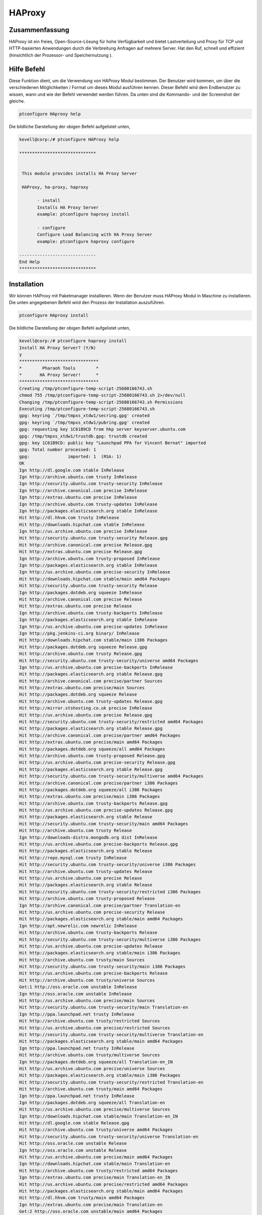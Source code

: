 ===========
HAProxy
===========

Zusammenfassung
-------------------------

HAProxy ist ein freies, Open-Source-Lösung für hohe Verfügbarkeit und bietet Lastverteilung und Proxy für TCP und HTTP-basierten Anwendungen durch die Verbreitung Anfragen auf mehrere Server. Hat den Ruf, schnell und effizient (hinsichtlich der Prozessor- und Speichernutzung ).

Hilfe Befehl
----------------------

Diese Funktion dient, um die Verwendung von HAProxy Modul bestimmen. Der Benutzer wird kommen, um über die verschiedenen Möglichkeiten / Format um dieses Modul ausführen kennen. Dieser Befehl wird dem Endbenutzer zu wissen, wann und wie der Befehl verwendet werden führen. Da unten sind die Kommando- und der Screenshot der gleiche.

.. code-block:: bash
        
	        ptconfigure HAproxy help


Die bildliche Darstellung der obigen Befehl aufgelistet unten,

.. code-block:: bash


 kevell@corp:/# ptconfigure HAProxy help

 ******************************


  This module provides installs HA Proxy Server

  HAProxy, ha-proxy, haproxy

        - install
        Installs HA Proxy Server
        example: ptconfigure haproxy install

        - configure
        Configure Load Balancing with HA Proxy Server
        example: ptconfigure haproxy configure

 ------------------------------
 End Help
 ******************************


Installation
----------------

Wir können HAProxy mit Paketmanager installieren. Wenn der Benutzer muss HAProxy Modul in Maschine zu installieren. Die unten angegebenen Befehl wird den Prozess der Installation auszuführen.

.. code-block:: bash
        
	        ptconfigure HAproxy install

Die bildliche Darstellung der obigen Befehl aufgelistet unten,

.. code-block:: bash

 kevell@corp:/# ptconfigure haproxy install
 Install HA Proxy Server? (Y/N) 
 y
 *******************************
 *        Pharaoh Tools        *
 *       HA Proxy Server!      *
 *******************************
 Creating /tmp/ptconfigure-temp-script-25680166743.sh
 chmod 755 /tmp/ptconfigure-temp-script-25680166743.sh 2>/dev/null
 Changing /tmp/ptconfigure-temp-script-25680166743.sh Permissions
 Executing /tmp/ptconfigure-temp-script-25680166743.sh
 gpg: keyring `/tmp/tmpxs_xtdw1/secring.gpg' created
 gpg: keyring `/tmp/tmpxs_xtdw1/pubring.gpg' created
 gpg: requesting key 1C61B9CD from hkp server keyserver.ubuntu.com
 gpg: /tmp/tmpxs_xtdw1/trustdb.gpg: trustdb created
 gpg: key 1C61B9CD: public key "Launchpad PPA for Vincent Bernat" imported
 gpg: Total number processed: 1
 gpg:               imported: 1  (RSA: 1)
 OK
 Ign http://dl.google.com stable InRelease
 Ign http://archive.ubuntu.com trusty InRelease
 Ign http://security.ubuntu.com trusty-security InRelease
 Ign http://archive.canonical.com precise InRelease
 Ign http://extras.ubuntu.com precise InRelease
 Ign http://archive.ubuntu.com trusty-updates InRelease
 Ign http://packages.elasticsearch.org stable InRelease
 Hit http://dl.hhvm.com trusty InRelease
 Hit http://downloads.hipchat.com stable InRelease
 Ign http://us.archive.ubuntu.com precise InRelease
 Hit http://security.ubuntu.com trusty-security Release.gpg
 Hit http://archive.canonical.com precise Release.gpg
 Hit http://extras.ubuntu.com precise Release.gpg
 Ign http://archive.ubuntu.com trusty-proposed InRelease
 Ign http://packages.elasticsearch.org stable InRelease
 Ign http://us.archive.ubuntu.com precise-security InRelease
 Hit http://downloads.hipchat.com stable/main amd64 Packages
 Hit http://security.ubuntu.com trusty-security Release
 Ign http://packages.dotdeb.org squeeze InRelease
 Hit http://archive.canonical.com precise Release
 Hit http://extras.ubuntu.com precise Release
 Ign http://archive.ubuntu.com trusty-backports InRelease
 Ign http://packages.elasticsearch.org stable InRelease
 Ign http://us.archive.ubuntu.com precise-updates InRelease
 Ign http://pkg.jenkins-ci.org binary/ InRelease
 Hit http://downloads.hipchat.com stable/main i386 Packages
 Hit http://packages.dotdeb.org squeeze Release.gpg
 Hit http://archive.ubuntu.com trusty Release.gpg
 Hit http://security.ubuntu.com trusty-security/universe amd64 Packages
 Ign http://us.archive.ubuntu.com precise-backports InRelease
 Hit http://packages.elasticsearch.org stable Release.gpg
 Hit http://archive.canonical.com precise/partner Sources
 Hit http://extras.ubuntu.com precise/main Sources
 Hit http://packages.dotdeb.org squeeze Release
 Hit http://archive.ubuntu.com trusty-updates Release.gpg
 Hit http://mirror.stshosting.co.uk precise InRelease
 Hit http://us.archive.ubuntu.com precise Release.gpg
 Hit http://security.ubuntu.com trusty-security/restricted amd64 Packages
 Hit http://packages.elasticsearch.org stable Release.gpg
 Hit http://archive.canonical.com precise/partner amd64 Packages
 Hit http://extras.ubuntu.com precise/main amd64 Packages
 Hit http://packages.dotdeb.org squeeze/all amd64 Packages
 Hit http://archive.ubuntu.com trusty-proposed Release.gpg
 Hit http://us.archive.ubuntu.com precise-security Release.gpg
 Hit http://packages.elasticsearch.org stable Release.gpg
 Hit http://security.ubuntu.com trusty-security/multiverse amd64 Packages
 Hit http://archive.canonical.com precise/partner i386 Packages
 Hit http://packages.dotdeb.org squeeze/all i386 Packages
 Hit http://extras.ubuntu.com precise/main i386 Packages
 Hit http://archive.ubuntu.com trusty-backports Release.gpg
 Hit http://us.archive.ubuntu.com precise-updates Release.gpg
 Hit http://packages.elasticsearch.org stable Release
 Hit http://security.ubuntu.com trusty-security/main amd64 Packages
 Hit http://archive.ubuntu.com trusty Release
 Ign http://downloads-distro.mongodb.org dist InRelease
 Hit http://us.archive.ubuntu.com precise-backports Release.gpg
 Hit http://packages.elasticsearch.org stable Release
 Hit http://repo.mysql.com trusty InRelease
 Hit http://security.ubuntu.com trusty-security/universe i386 Packages
 Hit http://archive.ubuntu.com trusty-updates Release
 Hit http://us.archive.ubuntu.com precise Release
 Hit http://packages.elasticsearch.org stable Release
 Hit http://security.ubuntu.com trusty-security/restricted i386 Packages
 Hit http://archive.ubuntu.com trusty-proposed Release
 Ign http://archive.canonical.com precise/partner Translation-en
 Hit http://us.archive.ubuntu.com precise-security Release
 Hit http://packages.elasticsearch.org stable/main amd64 Packages
 Ign http://apt.newrelic.com newrelic InRelease
 Hit http://archive.ubuntu.com trusty-backports Release
 Hit http://security.ubuntu.com trusty-security/multiverse i386 Packages
 Hit http://us.archive.ubuntu.com precise-updates Release
 Hit http://packages.elasticsearch.org stable/main i386 Packages
 Hit http://archive.ubuntu.com trusty/main Sources
 Hit http://security.ubuntu.com trusty-security/main i386 Packages
 Hit http://us.archive.ubuntu.com precise-backports Release
 Hit http://archive.ubuntu.com trusty/universe Sources
 Get:1 http://oss.oracle.com unstable InRelease
 Ign http://oss.oracle.com unstable InRelease
 Hit http://us.archive.ubuntu.com precise/main Sources
 Hit http://security.ubuntu.com trusty-security/main Translation-en
 Ign http://ppa.launchpad.net trusty InRelease
 Hit http://archive.ubuntu.com trusty/restricted Sources
 Hit http://us.archive.ubuntu.com precise/restricted Sources
 Hit http://security.ubuntu.com trusty-security/multiverse Translation-en
 Hit http://packages.elasticsearch.org stable/main amd64 Packages
 Ign http://ppa.launchpad.net trusty InRelease
 Hit http://archive.ubuntu.com trusty/multiverse Sources
 Ign http://packages.dotdeb.org squeeze/all Translation-en_IN
 Hit http://us.archive.ubuntu.com precise/universe Sources
 Hit http://packages.elasticsearch.org stable/main i386 Packages
 Hit http://security.ubuntu.com trusty-security/restricted Translation-en
 Hit http://archive.ubuntu.com trusty/main amd64 Packages
 Ign http://ppa.launchpad.net trusty InRelease
 Ign http://packages.dotdeb.org squeeze/all Translation-en
 Hit http://us.archive.ubuntu.com precise/multiverse Sources
 Ign http://downloads.hipchat.com stable/main Translation-en_IN
 Hit http://dl.google.com stable Release.gpg
 Hit http://archive.ubuntu.com trusty/universe amd64 Packages
 Hit http://security.ubuntu.com trusty-security/universe Translation-en
 Hit http://oss.oracle.com unstable Release
 Ign http://oss.oracle.com unstable Release
 Hit http://us.archive.ubuntu.com precise/main amd64 Packages
 Ign http://downloads.hipchat.com stable/main Translation-en
 Hit http://archive.ubuntu.com trusty/restricted amd64 Packages
 Ign http://extras.ubuntu.com precise/main Translation-en_IN
 Hit http://us.archive.ubuntu.com precise/restricted amd64 Packages
 Hit http://packages.elasticsearch.org stable/main amd64 Packages
 Hit http://dl.hhvm.com trusty/main amd64 Packages
 Ign http://extras.ubuntu.com precise/main Translation-en
 Get:2 http://oss.oracle.com unstable/main amd64 Packages
 Hit http://us.archive.ubuntu.com precise/universe amd64 Packages
 Hit http://archive.ubuntu.com trusty/multiverse amd64 Packages
 Hit http://dl.hhvm.com trusty/main i386 Packages
 Hit http://archive.ubuntu.com trusty/main i386 Packages
 Hit http://packages.elasticsearch.org stable/main i386 Packages
 Hit http://us.archive.ubuntu.com precise/multiverse amd64 Packages
 Ign http://oss.oracle.com unstable/main i386 Packages/DiffIndex
 Hit http://archive.ubuntu.com trusty/universe i386 Packages
 Hit http://us.archive.ubuntu.com precise/main i386 Packages
 Hit http://archive.ubuntu.com trusty/restricted i386 Packages
 Ign http://oss.oracle.com unstable/non-free i386 Packages/DiffIndex
 Hit http://us.archive.ubuntu.com precise/restricted i386 Packages
 Hit http://archive.ubuntu.com trusty/multiverse i386 Packages
 Hit http://us.archive.ubuntu.com precise/universe i386 Packages
 Hit http://archive.ubuntu.com trusty/main Translation-en
 Hit http://us.archive.ubuntu.com precise/multiverse i386 Packages
 Get:3 http://www.apache.org 21x InRelease [3,167 B]
 Hit http://archive.ubuntu.com trusty/multiverse Translation-en
 Hit http://us.archive.ubuntu.com precise/main Translation-en
 Hit http://pkg.jenkins-ci.org binary/ Release.gpg
 Hit http://archive.ubuntu.com trusty/restricted Translation-en
 Hit http://us.archive.ubuntu.com precise/multiverse Translation-en
 Hit http://mirror.stshosting.co.uk precise/main amd64 Packages
 Hit http://oss.oracle.com unstable/main i386 Packages
 Hit http://mirror.stshosting.co.uk precise/main i386 Packages
 Hit http://oss.oracle.com unstable/non-free i386 Packages
 Hit http://archive.ubuntu.com trusty/universe Translation-en
 Hit http://us.archive.ubuntu.com precise/restricted Translation-en
 Get:4 http://oss.oracle.com unstable/main Translation-en_IN
 Hit http://archive.ubuntu.com trusty-updates/universe amd64 Packages
 Hit http://archive.ubuntu.com trusty-updates/restricted amd64 Packages
 Hit http://us.archive.ubuntu.com precise/universe Translation-en
 Hit http://archive.ubuntu.com trusty-updates/multiverse amd64 Packages
 Hit http://us.archive.ubuntu.com precise-security/main Sources
 Hit http://downloads-distro.mongodb.org dist Release.gpg
 Hit http://archive.ubuntu.com trusty-updates/main amd64 Packages
 Hit http://repo.mysql.com trusty/mysql-5.6 Sources
 Hit http://us.archive.ubuntu.com precise-security/restricted Sources
 Hit http://archive.ubuntu.com trusty-updates/universe i386 Packages
 Hit http://us.archive.ubuntu.com precise-security/universe Sources
 Hit http://archive.ubuntu.com trusty-updates/restricted i386 Packages
 Hit http://repo.mysql.com trusty/mysql-5.6 amd64 Packages
 Hit http://us.archive.ubuntu.com precise-security/multiverse Sources
 Hit http://us.archive.ubuntu.com precise-security/main amd64 Packages
 Hit http://archive.ubuntu.com trusty-updates/multiverse i386 Packages
 Hit http://repo.mysql.com trusty/mysql-5.6 i386 Packages
 Hit http://us.archive.ubuntu.com precise-security/restricted amd64 Packages
 Hit http://archive.ubuntu.com trusty-updates/main i386 Packages
 Hit http://archive.ubuntu.com trusty-updates/main Translation-en
 Hit http://us.archive.ubuntu.com precise-security/universe amd64 Packages
 Hit http://archive.ubuntu.com trusty-updates/multiverse Translation-en
 Hit http://us.archive.ubuntu.com precise-security/multiverse amd64 Packages
 Hit http://archive.ubuntu.com trusty-updates/restricted Translation-en
 Ign http://packages.elasticsearch.org stable/main Translation-en_IN
 Hit http://us.archive.ubuntu.com precise-security/main i386 Packages
 Hit http://archive.ubuntu.com trusty-updates/universe Translation-en
 Hit http://us.archive.ubuntu.com precise-security/restricted i386 Packages
 Ign http://packages.elasticsearch.org stable/main Translation-en
 Hit http://us.archive.ubuntu.com precise-security/universe i386 Packages
 Hit http://archive.ubuntu.com trusty-proposed/universe amd64 Packages
 Hit http://us.archive.ubuntu.com precise-security/multiverse i386 Packages
 Ign http://packages.elasticsearch.org stable/main Translation-en_IN
 Hit http://archive.ubuntu.com trusty-proposed/restricted amd64 Packages
 Ign http://packages.elasticsearch.org stable/main Translation-en
 Hit http://us.archive.ubuntu.com precise-security/main Translation-en
 Hit http://archive.ubuntu.com trusty-proposed/multiverse amd64 Packages
 Hit http://us.archive.ubuntu.com precise-security/multiverse Translation-en
 Ign http://packages.elasticsearch.org stable/main Translation-en_IN
 Hit http://archive.ubuntu.com trusty-proposed/main amd64 Packages
 Ign http://packages.elasticsearch.org stable/main Translation-en
 Hit http://us.archive.ubuntu.com precise-security/restricted Translation-en
 Hit http://archive.ubuntu.com trusty-proposed/universe i386 Packages
 Hit http://us.archive.ubuntu.com precise-security/universe Translation-en
 Hit http://archive.ubuntu.com trusty-proposed/restricted i386 Packages
 Hit http://archive.ubuntu.com trusty-proposed/multiverse i386 Packages
 Hit http://us.archive.ubuntu.com precise-updates/main Sources
 Err http://oss.oracle.com unstable/main amd64 Packages
   HttpError404
 Hit http://archive.ubuntu.com trusty-proposed/main i386 Packages
 Hit http://us.archive.ubuntu.com precise-updates/restricted Sources
 Err http://oss.oracle.com unstable/non-free amd64 Packages
   HttpError404
 Hit http://archive.ubuntu.com trusty-proposed/main Translation-en
 Hit http://us.archive.ubuntu.com precise-updates/universe Sources
 Hit http://apt.newrelic.com newrelic Release.gpg
 Ign http://oss.oracle.com unstable/main Translation-en_IN
 Hit http://archive.ubuntu.com trusty-proposed/multiverse Translation-en
 Hit http://us.archive.ubuntu.com precise-updates/multiverse Sources
 Ign http://oss.oracle.com unstable/main Translation-en
 Hit http://archive.ubuntu.com trusty-proposed/restricted Translation-en
 Hit http://us.archive.ubuntu.com precise-updates/main amd64 Packages
 Ign http://oss.oracle.com unstable/non-free Translation-en_IN
 Hit http://archive.ubuntu.com trusty-proposed/universe Translation-en
 Hit http://us.archive.ubuntu.com precise-updates/restricted amd64 Packages
 Hit http://ppa.launchpad.net trusty Release.gpg
 Ign http://oss.oracle.com unstable/non-free Translation-en
 Hit http://us.archive.ubuntu.com precise-updates/universe amd64 Packages
 Hit http://ppa.launchpad.net trusty Release.gpg
 Hit http://archive.ubuntu.com trusty-backports/universe amd64 Packages
 Hit http://us.archive.ubuntu.com precise-updates/multiverse amd64 Packages
 Hit http://ppa.launchpad.net trusty Release.gpg
 Hit http://archive.ubuntu.com trusty-backports/restricted amd64 Packages
 Hit http://dl.google.com stable Release
 Hit http://archive.ubuntu.com trusty-backports/multiverse amd64 Packages
 Hit http://us.archive.ubuntu.com precise-updates/main i386 Packages
 Hit http://archive.ubuntu.com trusty-backports/main amd64 Packages
 Hit http://us.archive.ubuntu.com precise-updates/restricted i386 Packages
 Hit http://archive.ubuntu.com trusty-backports/universe i386 Packages
 Hit http://us.archive.ubuntu.com precise-updates/universe i386 Packages
 Hit http://archive.ubuntu.com trusty-backports/restricted i386 Packages
 Hit http://us.archive.ubuntu.com precise-updates/multiverse i386 Packages
 Hit http://archive.ubuntu.com trusty-backports/multiverse i386 Packages
 Hit http://us.archive.ubuntu.com precise-updates/main Translation-en
 Hit http://archive.ubuntu.com trusty-backports/main i386 Packages
 Get:5 http://www.apache.org 21x/main amd64 Packages [704 B]
 Hit http://us.archive.ubuntu.com precise-updates/multiverse Translation-en
 Hit http://archive.ubuntu.com trusty-backports/main Translation-en
 Hit http://us.archive.ubuntu.com precise-updates/restricted Translation-en
 Hit http://archive.ubuntu.com trusty-backports/multiverse Translation-en
 Hit http://us.archive.ubuntu.com precise-updates/universe Translation-en
 Hit http://archive.ubuntu.com trusty-backports/restricted Translation-en
 Hit http://us.archive.ubuntu.com precise-backports/main Sources
 Hit http://archive.ubuntu.com trusty-backports/universe Translation-en
 Get:6 http://www.apache.org 21x/main i386 Packages [704 B]
 Hit http://us.archive.ubuntu.com precise-backports/restricted Sources
 Hit http://us.archive.ubuntu.com precise-backports/universe Sources
 Hit http://pkg.jenkins-ci.org binary/ Release
 Hit http://us.archive.ubuntu.com precise-backports/multiverse Sources
 Hit http://us.archive.ubuntu.com precise-backports/main amd64 Packages
 Hit http://us.archive.ubuntu.com precise-backports/restricted amd64 Packages
 Hit http://us.archive.ubuntu.com precise-backports/universe amd64 Packages
 Hit http://us.archive.ubuntu.com precise-backports/multiverse amd64 Packages
 Hit http://us.archive.ubuntu.com precise-backports/main i386 Packages
 Hit http://us.archive.ubuntu.com precise-backports/restricted i386 Packages
 Hit http://us.archive.ubuntu.com precise-backports/universe i386 Packages
 Hit http://us.archive.ubuntu.com precise-backports/multiverse i386 Packages
 Hit http://us.archive.ubuntu.com precise-backports/main Translation-en
 Ign http://archive.ubuntu.com trusty/main Translation-en_IN
 Hit http://us.archive.ubuntu.com precise-backports/multiverse Translation-en
 Ign http://archive.ubuntu.com trusty/multiverse Translation-en_IN
 Hit http://us.archive.ubuntu.com precise-backports/restricted Translation-en
 Ign http://archive.ubuntu.com trusty/restricted Translation-en_IN
 Hit http://us.archive.ubuntu.com precise-backports/universe Translation-en
 Ign http://archive.ubuntu.com trusty/universe Translation-en_IN
 Ign http://us.archive.ubuntu.com precise/main Translation-en_IN
 Ign http://us.archive.ubuntu.com precise/multiverse Translation-en_IN
 Ign http://us.archive.ubuntu.com precise/restricted Translation-en_IN
 Ign http://us.archive.ubuntu.com precise/universe Translation-en_IN
 Hit http://downloads-distro.mongodb.org dist Release
 Hit http://apt.newrelic.com newrelic Release
 Hit http://ppa.launchpad.net trusty Release
 Hit http://ppa.launchpad.net trusty Release
 Hit http://ppa.launchpad.net trusty Release
 Hit http://dl.google.com stable/main amd64 Packages
 Hit http://dl.google.com stable/main i386 Packages
 Hit http://pkg.jenkins-ci.org binary/ Packages
 Hit http://downloads-distro.mongodb.org dist/10gen amd64 Packages
 Hit http://downloads-distro.mongodb.org dist/10gen i386 Packages
 Hit http://apt.newrelic.com newrelic/non-free amd64 Packages
 Hit http://apt.newrelic.com newrelic/non-free i386 Packages
 Hit http://ppa.launchpad.net trusty/main amd64 Packages
 Hit http://ppa.launchpad.net trusty/main i386 Packages
 Hit http://ppa.launchpad.net trusty/main Translation-en
 Hit http://ppa.launchpad.net trusty/main amd64 Packages
 Hit http://ppa.launchpad.net trusty/main i386 Packages
 Hit http://ppa.launchpad.net trusty/main Translation-en
 Hit http://ppa.launchpad.net trusty/main amd64 Packages
 Hit http://ppa.launchpad.net trusty/main i386 Packages
 Hit http://ppa.launchpad.net trusty/main Translation-en
 Ign http://dl.hhvm.com trusty/main Translation-en_IN
 Ign http://dl.hhvm.com trusty/main Translation-en
 Ign http://mirror.stshosting.co.uk precise/main Translation-en_IN
 Ign http://mirror.stshosting.co.uk precise/main Translation-en
 Ign http://repo.mysql.com trusty/mysql-5.6 Translation-en_IN
 Ign http://repo.mysql.com trusty/mysql-5.6 Translation-en
 Ign http://www.apache.org 21x/main Translation-en_IN
 Ign http://www.apache.org 21x/main Translation-en
 Ign http://dl.google.com stable/main Translation-en_IN
 Ign http://dl.google.com stable/main Translation-en
 Ign http://pkg.jenkins-ci.org binary/ Translation-en_IN
 Ign http://pkg.jenkins-ci.org binary/ Translation-en
 Ign http://downloads-distro.mongodb.org dist/10gen Translation-en_IN
 Ign http://downloads-distro.mongodb.org dist/10gen Translation-en
 Ign http://apt.newrelic.com newrelic/non-free Translation-en_IN
 Ign http://apt.newrelic.com newrelic/non-free Translation-en
 Fetched 4,764 B in 1min 38s (48 B/s)
 Temp File /tmp/ptconfigure-temp-script-25680166743.sh Removed 

 Configuration file '/etc/default/haproxy'
 ==> Modified (by you or by a script) since installation.
 ==> Package distributor has shipped an updated version.
   What would you like to do about it ?  Your options are:
    Y or I  : install the package maintainer's version
    N or O  : keep your currently-installed version
      D     : show the differences between the versions
      Z     : start a shell to examine the situation
 The default action is to keep your current version.
 *** haproxy (Y/I/N/O/D/Z) [default=N] ? Y
 Reading package lists...
 Building dependency tree...
 Reading state information...
 Suggested packages:
   vim-haproxy haproxy-doc
 The following NEW packages will be installed:
   haproxy
 0 upgraded, 1 newly installed, 0 to remove and 13 not upgraded.
 Need to get 550 kB of archives.
 After this operation, 1,223 kB of additional disk space will be used.
 Get:1 http://ppa.launchpad.net/vbernat/haproxy-1.5/ubuntu/ trusty/main haproxy amd64 1.5.11-1ppa1~trusty [550 kB]
 Fetched 550 kB in 10s (51.4 kB/s)
 Selecting previously unselected package haproxy.
 (Reading database ... 401696 files and directories currently installed.)
 Preparing to unpack .../haproxy_1.5.11-1ppa1~trusty_amd64.deb ...
 Unpacking haproxy (1.5.11-1ppa1~trusty) ...
 Processing triggers for man-db (2.6.7.1-1ubuntu1) ...
 Processing triggers for ureadahead (0.100.0-16) ...
 Setting up haproxy (1.5.11-1ppa1~trusty) ...
 Installing new version of config file /etc/haproxy/haproxy.cfg ...
 Installing new version of config file /etc/default/haproxy ...
 Installing new version of config file /etc/init.d/haproxy ...
  * Starting haproxy haproxy
   ...done.
 Processing triggers for ureadahead (0.100.0-16) ...
 [Pharaoh Logging] Adding Package haproxy from the Packager Apt executed correctly
 HA Proxy Init script config file /etc/default/haproxy added
 [Pharaoh Logging] Restarting haproxy service
  * Restarting haproxy haproxy
    ...done.
 ... All done!
 *******************************
 Thanks for installing , visit www.pharaohtools.com for more
 ******************************

 Single App Installer:
 --------------------------------------------
 HAProxy: Success
 ------------------------------
 Installer Finished
 ******************************


 

Options
----------


.. cssclass:: table-bordered


 +-------------------------+--------------------------------------------+-------------+----------------------------------------+
 | Parameter               |  Alternative Parameter                     | Optionen    | Kommentare                             |
 +=========================+============================================+=============+========================================+
 |ptconfigure HAProxy      | HAProxy , ha-proxy, haproxy                | Y           | System startet Installation            |
 |Install? (Y/N)           |                                            |             |                                        |
 +-------------------------+--------------------------------------------+-------------+----------------------------------------+
 |ptconfigure HAProxy      | HAProxy , ha-proxy, haproxy                | N           | Das System stoppt den                  |
 |Install? (Y/N)           |                                            |             | Installationsprozess|                  |
 +-------------------------+--------------------------------------------+-------------+----------------------------------------+
 

Konfiguration
--------------------

Dieser Befehl hilft bei der Konfiguration der Lastverteilung mit HAProxy Server. Sobald die unten angegebenen Befehl ausgeführt wird das System bietet Ihnen mit dem Standardwert für jeden Abschnitt, wenn es irgendwelche Änderungen durchgeführt werden, kann der Anwender die Daten zu liefern.

.. code-block:: bash

                ptconfigure HAproxy configure

Der Screenshot für den obigen Befehl aufgelistet unten,

.. code-block:: bash



 kevvell@corp:/# ptconfigure haproxy configure
 ********************************************
 *******************************
 *        Pharaoh Tools        *
 *       HA Proxy Server!      *
 *******************************
 [Pharaoh Logging] No environment name provided for Load Balancing
 What is the environment name you want to balance load to? 
 kevell
 
 Set non-default value for global_log? Default is 127.0.0.1 local0 notice (Y/N) 
 y
 What value for global_log? 
 127.0.0.0
 Set non-default value for global_maxconn? Default is 20000 (Y/N) 
 n
 Set non-default value for global_user? Default is haproxy (Y/N) 
 n
 Set non-default value for global_group? Default is haproxy (Y/N) 
 n
 Set non-default value for defaults_log? Default is global (Y/N) 
 n
 Set non-default value for defaults_mode? Default is http (Y/N) 
 n
 Set non-default value for defaults_option_string? Default is option dontlognull
 option redispatch (Y/N) 
 n
 Set non-default value for defaults_retries? Default is 3 (Y/N) 
 y
 What value for defaults_retries?
 5
 Set non-default value for defaults_timeout_connect? Default is 5000 (Y/N) 
 y
 What value for defaults_timeout_connect?
 2000
 Set non-default value for defaults_timeout_client? Default is 10000 (Y/N) 
 y
 What value for defaults_timeout_client?
 1000
 Set non-default value for defaults_timeout_server? Default is 10000 (Y/N) 
 y
 What value for defaults_timeout_server?
 1000
 Set non-default value for listen_appname? Default is appname (Y/N) 
 n
 Set non-default value for listen_ip_port? Default is 0.0.0.0:80 (Y/N) 
 y
 What value for listen_ip_port?
 127.0.0.1:80
 Set non-default value for listen_mode? Default is http (Y/N) 
 n
 Set non-default value for listen_balance? Default is roundrobin (Y/N) 
 n
 Set non-default value for listen_option_string? Default is option httpclose
 option forwardfor (Y/N) 
 n
 Set non-default value for listen_server_string? Default is server  192.168.1.7: check
 (Y/N) 
 y
 What value for listen_server_string?
 kevvell
 ... All done!
 *******************************
 Thanks for installing , visit www.pharaohtools.com for more
 ******************************

 Single App Installer:
 --------------------------------------------
 HA Proxy Server: Success
 ------------------------------
 Installer Finished
 ******************************


Vorteile
--------------

* Alle Anwendungen auf den Cluster über eine einzige IP. Die Topologie des Datenbankcluster hinter HAProxy maskiert.
* Es ist möglich, Datenbankknoten, ohne Änderungen an den Anwendungen hinzuzufügen oder zu entfernen.
* Sobald die maximale Anzahl von Datenbankverbindungen (in MySQL) erreicht, HAProxy Warteschlangen zusätzliche neue Verbindungen. Dies ist 
  eine nette Art und Weise der Drosselung Datenbankverbindungsanforderungen und erreicht Lastschutz.
